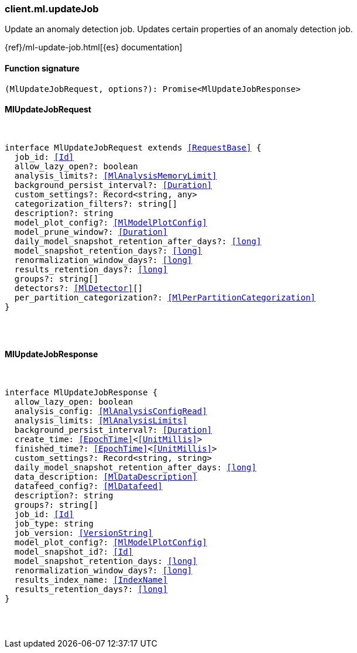 [[reference-ml-update_job]]

////////
===========================================================================================================================
||                                                                                                                       ||
||                                                                                                                       ||
||                                                                                                                       ||
||        ██████╗ ███████╗ █████╗ ██████╗ ███╗   ███╗███████╗                                                            ||
||        ██╔══██╗██╔════╝██╔══██╗██╔══██╗████╗ ████║██╔════╝                                                            ||
||        ██████╔╝█████╗  ███████║██║  ██║██╔████╔██║█████╗                                                              ||
||        ██╔══██╗██╔══╝  ██╔══██║██║  ██║██║╚██╔╝██║██╔══╝                                                              ||
||        ██║  ██║███████╗██║  ██║██████╔╝██║ ╚═╝ ██║███████╗                                                            ||
||        ╚═╝  ╚═╝╚══════╝╚═╝  ╚═╝╚═════╝ ╚═╝     ╚═╝╚══════╝                                                            ||
||                                                                                                                       ||
||                                                                                                                       ||
||    This file is autogenerated, DO NOT send pull requests that changes this file directly.                             ||
||    You should update the script that does the generation, which can be found in:                                      ||
||    https://github.com/elastic/elastic-client-generator-js                                                             ||
||                                                                                                                       ||
||    You can run the script with the following command:                                                                 ||
||       npm run elasticsearch -- --version <version>                                                                    ||
||                                                                                                                       ||
||                                                                                                                       ||
||                                                                                                                       ||
===========================================================================================================================
////////

[discrete]
[[client.ml.updateJob]]
=== client.ml.updateJob

Update an anomaly detection job. Updates certain properties of an anomaly detection job.

{ref}/ml-update-job.html[{es} documentation]

[discrete]
==== Function signature

[source,ts]
----
(MlUpdateJobRequest, options?): Promise<MlUpdateJobResponse>
----

[discrete]
==== MlUpdateJobRequest

[pass]
++++
<pre>
++++
interface MlUpdateJobRequest extends <<RequestBase>> {
  job_id: <<Id>>
  allow_lazy_open?: boolean
  analysis_limits?: <<MlAnalysisMemoryLimit>>
  background_persist_interval?: <<Duration>>
  custom_settings?: Record<string, any>
  categorization_filters?: string[]
  description?: string
  model_plot_config?: <<MlModelPlotConfig>>
  model_prune_window?: <<Duration>>
  daily_model_snapshot_retention_after_days?: <<long>>
  model_snapshot_retention_days?: <<long>>
  renormalization_window_days?: <<long>>
  results_retention_days?: <<long>>
  groups?: string[]
  detectors?: <<MlDetector>>[]
  per_partition_categorization?: <<MlPerPartitionCategorization>>
}

[pass]
++++
</pre>
++++
[discrete]
==== MlUpdateJobResponse

[pass]
++++
<pre>
++++
interface MlUpdateJobResponse {
  allow_lazy_open: boolean
  analysis_config: <<MlAnalysisConfigRead>>
  analysis_limits: <<MlAnalysisLimits>>
  background_persist_interval?: <<Duration>>
  create_time: <<EpochTime>><<<UnitMillis>>>
  finished_time?: <<EpochTime>><<<UnitMillis>>>
  custom_settings?: Record<string, string>
  daily_model_snapshot_retention_after_days: <<long>>
  data_description: <<MlDataDescription>>
  datafeed_config?: <<MlDatafeed>>
  description?: string
  groups?: string[]
  job_id: <<Id>>
  job_type: string
  job_version: <<VersionString>>
  model_plot_config?: <<MlModelPlotConfig>>
  model_snapshot_id?: <<Id>>
  model_snapshot_retention_days: <<long>>
  renormalization_window_days?: <<long>>
  results_index_name: <<IndexName>>
  results_retention_days?: <<long>>
}

[pass]
++++
</pre>
++++
